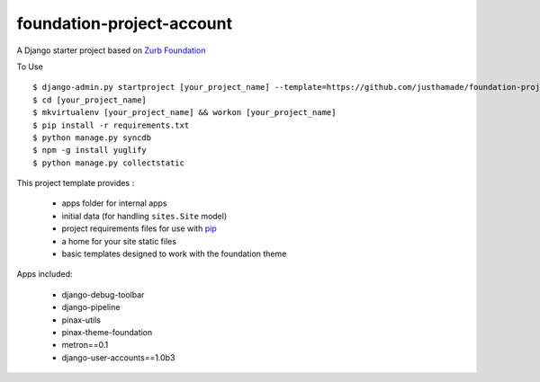 ==========================
foundation-project-account
==========================

A Django starter project based on `Zurb Foundation <http://foundation.zurb.com>`_

To Use ::

    $ django-admin.py startproject [your_project_name] --template=https://github.com/justhamade/foundation-project-account/archive/master.zip
    $ cd [your_project_name]
    $ mkvirtualenv [your_project_name] && workon [your_project_name]
    $ pip install -r requirements.txt
    $ python manage.py syncdb
    $ npm -g install yuglify
    $ python manage.py collectstatic

This project template provides :

 * apps folder for internal apps
 * initial data (for handling ``sites.Site`` model)
 * project requirements files for use with pip_
 * a home for your site static files
 * basic templates designed to work with the foundation theme


Apps included:

 * django-debug-toolbar
 * django-pipeline
 * pinax-utils
 * pinax-theme-foundation
 * metron==0.1
 * django-user-accounts==1.0b3

.. _pip: http://www.pip-installer.org/
